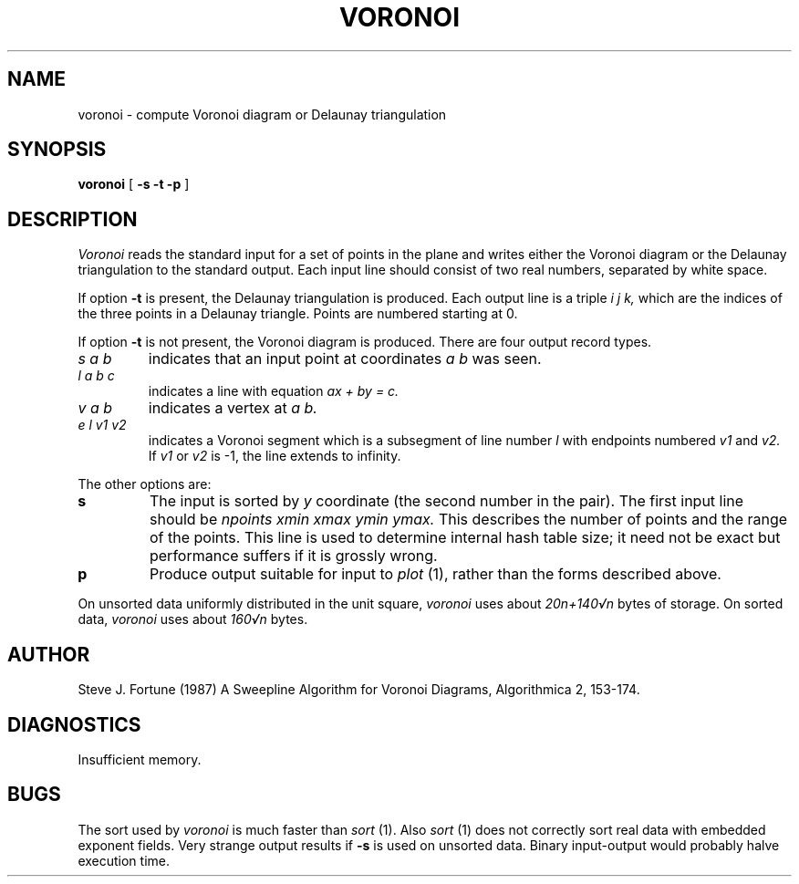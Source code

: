 .TH VORONOI 7
.SH NAME
voronoi - compute Voronoi diagram or Delaunay triangulation
.SH SYNOPSIS
.B voronoi 
[
.B -s -t -p
]
.SH DESCRIPTION
.I Voronoi 
reads the standard input for a set of points in the plane and writes either
the Voronoi diagram or the Delaunay triangulation to the standard output.
Each input line should consist of two real numbers, separated by white space.
.PP
If option
.B -t
is present, the Delaunay triangulation is produced. 
Each output line is a triple
.I i j k,
which are the indices of the three points in a Delaunay triangle. Points are
numbered starting at 0.
.PP
If option
.B -t
is not present, the Voronoi diagram is produced.
There are four output record types.
.TP
.I s a b
indicates that an input point at coordinates 
.I a b 
was seen.
.TP
.I l a b c
indicates a line with equation
.I ax + by = c.
.TP
.I v a b
indicates a vertex at 
.I a b.
.TP
.I e l v1 v2
indicates a Voronoi segment which is a subsegment of line number 
.I l
with endpoints numbered 
.I v1
and
.I v2.
If 
.I v1
or
.I v2
is -1, the line extends to infinity.
.PP
The other options are:
.TP
.B s
The input is sorted by 
.I y
coordinate (the second number in the pair).  The first input line should be
.I npoints xmin xmax ymin ymax.
This describes the number of points and the range of the points.  This
line is used to determine internal hash table size; it need not be exact
but performance suffers if it is grossly wrong.
.TP
.B p
Produce output suitable for input to 
.I plot 
(1), rather than the forms described above.
.PP
On unsorted data uniformly distributed in the unit square,
.I voronoi
uses about 
.I 20n+140\(srn
bytes of storage.  On sorted data,
.I voronoi
uses about
.I 160\(srn
bytes.
.SH AUTHOR
Steve J. Fortune (1987) A Sweepline Algorithm for Voronoi Diagrams,
Algorithmica 2, 153-174.
.SH DIAGNOSTICS
Insufficient memory.
.SH BUGS
The sort used by 
.I voronoi
is much faster than 
.I sort 
(1).
Also
.I sort
(1) does not correctly sort real data with embedded exponent fields.
Very strange output results if 
.B -s
is used on unsorted data.
Binary input-output would probably halve execution time.
